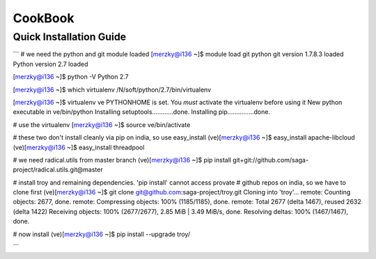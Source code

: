 
CookBook
********


Quick Installation Guide
-------------------------------------

```
#  we need the python and git module loaded 
[merzky@i136 ~]$ module load git python
git version 1.7.8.3 loaded
Python version 2.7 loaded

[merzky@i136 ~]$ python -V
Python 2.7

[merzky@i136 ~]$ which virtualenv
/N/soft/python/2.7/bin/virtualenv

[merzky@i136 ~]$ virtualenv ve
PYTHONHOME is set.  You *must* activate the virtualenv before using it
New python executable in ve/bin/python
Installing setuptools............done.
Installing pip...............done.

# use the virtualenv
[merzky@i136 ~]$ source ve/bin/activate


# these two don't install cleanly via pip on india, so use easy_install
(ve)[merzky@i136 ~]$ easy_install apache-libcloud
(ve)[merzky@i136 ~]$ easy_install threadpool

# we need radical.utils from master branch
(ve)[merzky@i136 ~]$ pip install git+git://github.com/saga-project/radical.utils.git@master

# install troy and remaining dependencies.  'pip install' cannot access provate
# github repos on india, so we have to clone first
(ve)[merzky@i136 ~]$ git clone git@github.com:saga-project/troy.git 
Cloning into 'troy'...
remote: Counting objects: 2677, done.
remote: Compressing objects: 100% (1185/1185), done.
remote: Total 2677 (delta 1467), reused 2632 (delta 1422)
Receiving objects: 100% (2677/2677), 2.85 MiB | 3.49 MiB/s, done.
Resolving deltas: 100% (1467/1467), done.

# now install
(ve)[merzky@i136 ~]$ pip install --upgrade troy/



```

